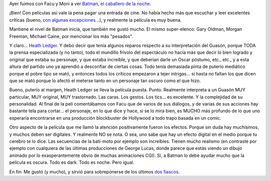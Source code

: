 .. title: Una de Batman
.. slug: una_de_batman
.. date: 2008-08-02 22:09:38 UTC-03:00
.. tags: Cine
.. category: 
.. link: 
.. description: 
.. type: text
.. author: cHagHi
.. from_wp: True

Ayer fuimos con Facu y Moni a ver `Batman, el caballero de la noche`_.

¡Bien! Con películas así vale la pena pagar una entrada de cine. No
había hecho más que escuchar y leer excelentes críticas (bueno, `con
algunas excepciones...`_), y realmente la película es muy buena.

Mantiene el nivel de Batman inicia, que también me gustó mucho. El mismo
super-elenco: Gary Oldman, Morgan Freeman, Michael Caine, por mencionar
los más "pesados".

Y claro... `Heath Ledger`_. Y debo decir que tenía algunos reparos
respecto a su interpretación del Guasón, porque TODA la prensa
especializada (y no tanto), todo el mundillo frívolo del espectáculo no
hacía más que decir lo bien logrado y original que estaba su personaje,
y que estaba increíble, y que deberían darle un Oscar póstumo, etc.,
etc., y a esta altura del partido uno ya aprendió a desconfiar de
ciertas cosas. Todo tenía demasiada pinta de puterío mediático porque el
pobre tipo se mató, y entonces todos los críticos empezaron a tejer
intrigas... si hasta no faltan los que dicen que se mató porque lo
afectó el meterse tanto en un personaje tan oscuro como el que hizo.

Bueno, puterío al margen, Heath Ledger se lleva la película puesta.
Punto. Realmente interpreta a un Guasón MUY particular, MUY original,
MUY trastornado. Las caras. Los gestos. Los tics... es excelente. Y la
complejidad de su personalidad. Al final de la peli comentábamos con
Facu que de varios de sus diálogos, y de varias de sus acciones hay
bastante tela para cortar... el personaje, en lo que dice y hace, si se
lo mira bien, es MUCHO más profundo de lo que uno esperaría encontrarse
en una producción blockbuster de Hollywood a todo trapo basada en un
comic.

Otro aspecto de la película que me llamó la atención positivamente
fueron los efectos. Porque sin duda hay muchísimos, y muchos deben ser
digitales. Y realmente NO se nota. O sea, uno sabe que hay un efecto
digital en el medio porque tu cerebro te lo dice. Las secuencias de la
bati-moto por ejemplo son increíbles. Tienen mucho realismo (en
contraste por ejemplo con cualquiera de las últimas producciones de
George Lucas, donde parece que estás viendo un dibujo animado por lo
exasperantemente obvio de muchas animaciones CGI). Sí, a Batman lo debe
ayudar mucho que la película es oscura. Todo es dark. Todo es noche.
Pero igual.

En fin: Me gustó (y mucho), y sirvió para sobreponerse de los últimos
`dos`_ `fiascos`_.

 

.. _Batman, el caballero de la noche: http://www.imdb.com/title/tt0468569/
.. _con algunas excepciones...: http://kblok.blogspot.com/2008/07/el-hombre-murcielago.html
.. _Heath Ledger: http://www.imdb.com/name/nm0005132/
.. _dos: http://chaghi.com.ar/blog/post/2008/07/04/superagente_86
.. _fiascos: http://chaghi.com.ar/blog/post/2008/07/07/el_fin_de_los_tiempos
